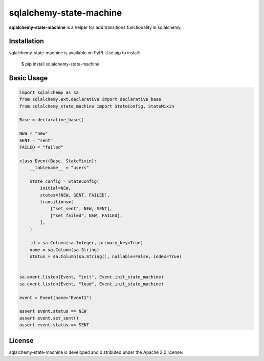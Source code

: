 sqlalchemy-state-machine
=======================================================================

.. image:: https://github.com/bigbag/sqlalchemy-state-machine/workflows/CI/badge.svg
   :target: https://github.com/bigbag/sqlalchemy-state-machine/actions?query=workflow%3ACI
.. image:: https://img.shields.io/pypi/v/sqlalchemy-state-machine.svg
   :target: https://pypi.python.org/pypi/sqlalchemy-state-machine


**sqlalchemy-state-machine** is a helper for add transitions functionality in sqlalchemy.


Installation
------------
sqlalchemy-state-machine is available on PyPI.
Use pip to install:

    $ pip install sqlalchemy-state-machine

Basic Usage
-----------

.. code:: python

    import sqlalchemy as sa
    from sqlalchemy.ext.declarative import declarative_base
    from sqlalchemy_state_machine import StateConfig, StateMixin

    Base = declarative_base()

    NEW = "new"
    SENT = "sent"
    FAILED = "failed"

    class Event(Base, StateMixin):
        __tablename__ = "users"

        state_config = StateConfig(
            initial=NEW,
            states=[NEW, SENT, FAILED],
            transitions=[
                ["set_sent", NEW, SENT],
                ["set_failed", NEW, FAILED],
            ],
        )

        id = sa.Column(sa.Integer, primary_key=True)
        name = sa.Column(sa.String)
        status = sa.Column(sa.String(), nullable=False, index=True)


    sa.event.listen(Event, "init", Event.init_state_machine)
    sa.event.listen(Event, "load", Event.init_state_machine)

    event = Event(name="Event1")

    assert event.status == NEW
    assert event.set_sent()
    assert event.status == SENT

License
-------

sqlalchemy-state-machine is developed and distributed under the Apache 2.0 license.